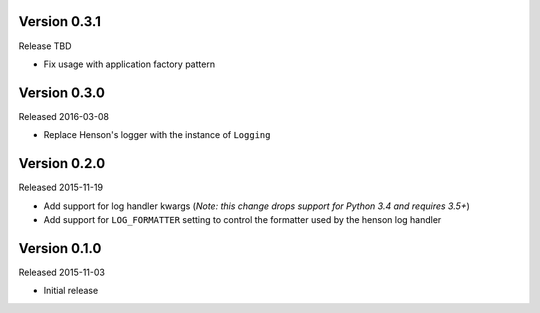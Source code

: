 Version 0.3.1
=============

Release TBD

- Fix usage with application factory pattern

Version 0.3.0
=============

Released 2016-03-08

- Replace Henson's logger with the instance of ``Logging``


Version 0.2.0
=============

Released 2015-11-19

- Add support for log handler kwargs (*Note: this change drops support for
  Python 3.4 and requires 3.5+*)
- Add support for ``LOG_FORMATTER`` setting to control the formatter used by
  the henson log handler


Version 0.1.0
=============

Released 2015-11-03

- Initial release
